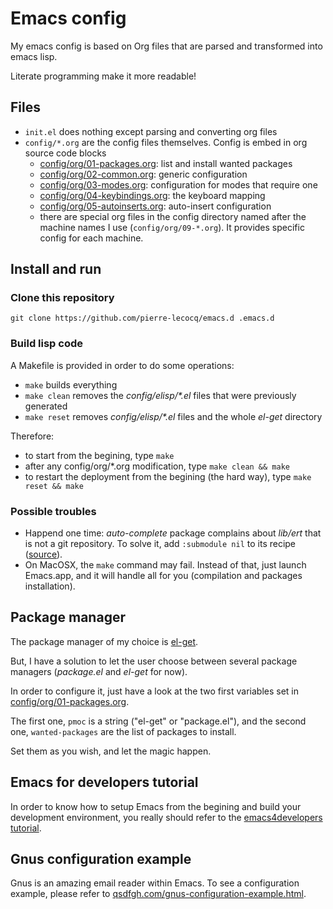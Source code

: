 * Emacs config

My emacs config is based on Org files that are parsed and transformed into emacs lisp.

Literate programming make it more readable!

** Files

- =init.el= does nothing except parsing and converting org files
- =config/*.org= are the config files themselves. Config is embed in org source code blocks
    - [[./config/org/01-packages.org][config/org/01-packages.org]]: list and install wanted packages
    - [[./config/org/02-common.org][config/org/02-common.org]]: generic configuration
    - [[./config/org/03-modes.org][config/org/03-modes.org]]: configuration for modes that require one
    - [[./config/org/04-keybindings.org][config/org/04-keybindings.org]]: the keyboard mapping
    - [[./config/org/05-autoinserts.org][config/org/05-autoinserts.org]]: auto-insert configuration
    - there are special org files in the config directory named after the machine names I use (=config/org/09-*.org=). It provides specific config for each machine.

** Install and run

*** Clone this repository

=git clone https://github.com/pierre-lecocq/emacs.d .emacs.d=

*** Build lisp code

A Makefile is provided in order to do some operations:

- =make= builds everything
- =make clean= removes the /config/elisp/*.el/ files that were previously generated
- =make reset= removes /config/elisp/*.el/ files and the whole /el-get/ directory

Therefore:

- to start from the begining, type =make=
- after any config/org/*.org modification, type =make clean && make=
- to restart the deployment from the begining (the hard way), type =make reset && make=

*** Possible troubles

- Happend one time: /auto-complete/ package complains about /lib/ert/ that is not a git repository. To solve it, add =:submodule nil= to its recipe ([[https://github.com/dimitri/el-get/issues/1031][source]]).
- On MacOSX, the =make= command may fail. Instead of that, just launch Emacs.app, and it will handle all for you (compilation and packages installation).

** Package manager

The package manager of my choice is [[https://github.com/dimitri/el-get][el-get]].

But, I have a solution to let the user choose between several package managers (/package.el/ and /el-get/ for now).

In order to configure it, just have a look at the two first variables set in [[./config/org/01-packages.org][config/org/01-packages.org]].

The first one, =pmoc= is a string ("el-get" or "package.el"), and the second one, =wanted-packages= are the list of packages to install.

Set them as you wish, and let the magic happen.

** Emacs for developers tutorial

In order to know how to setup Emacs from the begining and build your development environment, you really should refer to the [[https://github.com/pierre-lecocq/emacs4developers][emacs4developers tutorial]].

** Gnus configuration example

Gnus is an amazing email reader within Emacs. To see a configuration example, please refer to [[http://qsdfgh.com/articles/gnus-configuration-example.html][qsdfgh.com/gnus-configuration-example.html]].
